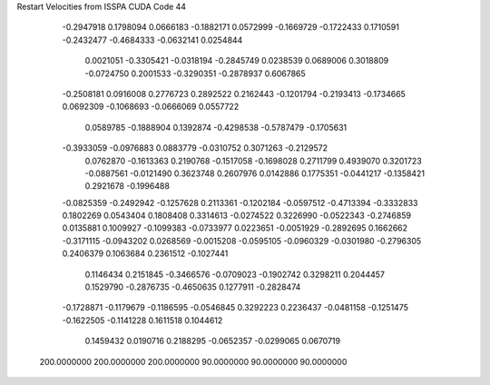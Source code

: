 Restart Velocities from ISSPA CUDA Code
44
  -0.2947918   0.1798094   0.0666183  -0.1882171   0.0572999  -0.1669729
  -0.1722433   0.1710591  -0.2432477  -0.4684333  -0.0632141   0.0254844
   0.0021051  -0.3305421  -0.0318194  -0.2845749   0.0238539   0.0689006
   0.3018809  -0.0724750   0.2001533  -0.3290351  -0.2878937   0.6067865
  -0.2508181   0.0916008   0.2776723   0.2892522   0.2162443  -0.1201794
  -0.2193413  -0.1734665   0.0692309  -0.1068693  -0.0666069   0.0557722
   0.0589785  -0.1888904   0.1392874  -0.4298538  -0.5787479  -0.1705631
  -0.3933059  -0.0976883   0.0883779  -0.0310752   0.3071263  -0.2129572
   0.0762870  -0.1613363   0.2190768  -0.1517058  -0.1698028   0.2711799
   0.4939070   0.3201723  -0.0887561  -0.0121490   0.3623748   0.2607976
   0.0142886   0.1775351  -0.0441217  -0.1358421   0.2921678  -0.1996488
  -0.0825359  -0.2492942  -0.1257628   0.2113361  -0.1202184  -0.0597512
  -0.4713394  -0.3332833   0.1802269   0.0543404   0.1808408   0.3314613
  -0.0274522   0.3226990  -0.0522343  -0.2746859   0.0135881   0.1009927
  -0.1099383  -0.0733977   0.0223651  -0.0051929  -0.2892695   0.1662662
  -0.3171115  -0.0943202   0.0268569  -0.0015208  -0.0595105  -0.0960329
  -0.0301980  -0.2796305   0.2406379   0.1063684   0.2361512  -0.1027441
   0.1146434   0.2151845  -0.3466576  -0.0709023  -0.1902742   0.3298211
   0.2044457   0.1529790  -0.2876735  -0.4650635   0.1277911  -0.2828474
  -0.1728871  -0.1179679  -0.1186595  -0.0546845   0.3292223   0.2236437
  -0.0481158  -0.1251475  -0.1622505  -0.1141228   0.1611518   0.1044612
   0.1459432   0.0190716   0.2188295  -0.0652357  -0.0299065   0.0670719
 200.0000000 200.0000000 200.0000000  90.0000000  90.0000000  90.0000000
